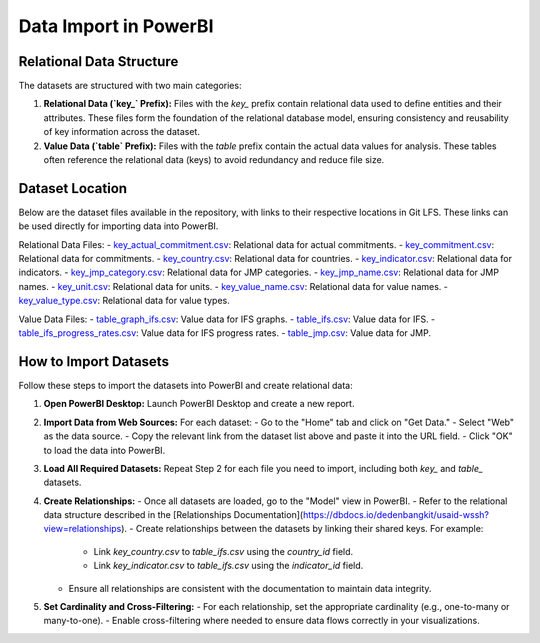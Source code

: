 Data Import in PowerBI
=======================

Relational Data Structure
-------------------------
The datasets are structured with two main categories:

1. **Relational Data (`key_` Prefix):**
   Files with the `key_` prefix contain relational data used to define entities and their attributes. These files form the foundation of the relational database model, ensuring consistency and reusability of key information across the dataset.

2. **Value Data (`table` Prefix):**
   Files with the `table` prefix contain the actual data values for analysis. These tables often reference the relational data (keys) to avoid redundancy and reduce file size.

Dataset Location
----------------
Below are the dataset files available in the repository, with links to their respective locations in Git LFS. These links can be used directly for importing data into PowerBI.

Relational Data Files:
- `key_actual_commitment.csv`_: Relational data for actual commitments.
- `key_commitment.csv`_: Relational data for commitments.
- `key_country.csv`_: Relational data for countries.
- `key_indicator.csv`_: Relational data for indicators.
- `key_jmp_category.csv`_: Relational data for JMP categories.
- `key_jmp_name.csv`_: Relational data for JMP names.
- `key_unit.csv`_: Relational data for units.
- `key_value_name.csv`_: Relational data for value names.
- `key_value_type.csv`_: Relational data for value types.

Value Data Files:
- `table_graph_ifs.csv`_: Value data for IFS graphs.
- `table_ifs.csv`_: Value data for IFS.
- `table_ifs_progress_rates.csv`_: Value data for IFS progress rates.
- `table_jmp.csv`_: Value data for JMP.

.. _key_actual_commitment.csv: https://media.githubusercontent.com/media/akvo/wash-futures-explorer/refs/heads/main/output_data/key_actual_commitment.csv
.. _key_commitment.csv: https://media.githubusercontent.com/media/akvo/wash-futures-explorer/refs/heads/main/output_data/key_commitment.csv
.. _key_country.csv: https://media.githubusercontent.com/media/akvo/wash-futures-explorer/refs/heads/main/output_data/key_country.csv
.. _key_indicator.csv: https://media.githubusercontent.com/media/akvo/wash-futures-explorer/refs/heads/main/output_data/key_indicator.csv
.. _key_jmp_category.csv: https://media.githubusercontent.com/media/akvo/wash-futures-explorer/refs/heads/main/output_data/key_jmp_category.csv
.. _key_jmp_name.csv: https://media.githubusercontent.com/media/akvo/wash-futures-explorer/refs/heads/main/output_data/key_jmp_name.csv
.. _key_unit.csv: https://media.githubusercontent.com/media/akvo/wash-futures-explorer/refs/heads/main/output_data/key_unit.csv
.. _key_value_name.csv: https://media.githubusercontent.com/media/akvo/wash-futures-explorer/refs/heads/main/output_data/key_value_name.csv
.. _key_value_type.csv: https://media.githubusercontent.com/media/akvo/wash-futures-explorer/refs/heads/main/output_data/key_value_type.csv
.. _table_graph_ifs.csv: https://media.githubusercontent.com/media/akvo/wash-futures-explorer/refs/heads/main/output_data/table_graph_ifs.csv
.. _table_ifs.csv: https://media.githubusercontent.com/media/akvo/wash-futures-explorer/refs/heads/main/output_data/table_ifs.csv
.. _table_ifs_progress_rates.csv: https://media.githubusercontent.com/media/akvo/wash-futures-explorer/refs/heads/main/output_data/table_ifs_progress_rates.csv
.. _table_jmp.csv: https://media.githubusercontent.com/media/akvo/wash-futures-explorer/refs/heads/main/output_data/table_jmp.csv

How to Import Datasets
----------------------
Follow these steps to import the datasets into PowerBI and create relational data:

1. **Open PowerBI Desktop:**
   Launch PowerBI Desktop and create a new report.

2. **Import Data from Web Sources:**
   For each dataset:
   - Go to the "Home" tab and click on "Get Data."
   - Select "Web" as the data source.
   - Copy the relevant link from the dataset list above and paste it into the URL field.
   - Click "OK" to load the data into PowerBI.

3. **Load All Required Datasets:**
   Repeat Step 2 for each file you need to import, including both `key_` and `table_` datasets.

4. **Create Relationships:**
   - Once all datasets are loaded, go to the "Model" view in PowerBI.
   - Refer to the relational data structure described in the [Relationships Documentation](https://dbdocs.io/dedenbangkit/usaid-wssh?view=relationships).
   - Create relationships between the datasets by linking their shared keys. For example:
     - Link `key_country.csv` to `table_ifs.csv` using the `country_id` field.
     - Link `key_indicator.csv` to `table_ifs.csv` using the `indicator_id` field.
   - Ensure all relationships are consistent with the documentation to maintain data integrity.

5. **Set Cardinality and Cross-Filtering:**
   - For each relationship, set the appropriate cardinality (e.g., one-to-many or many-to-one).
   - Enable cross-filtering where needed to ensure data flows correctly in your visualizations.
